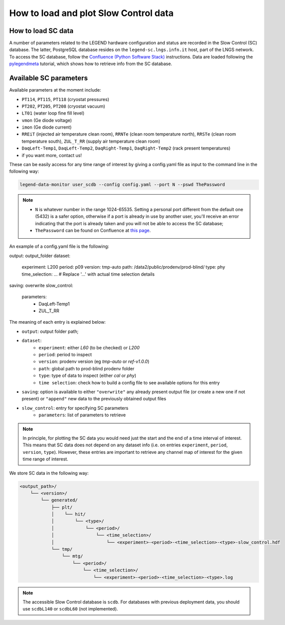 How to load and plot Slow Control data
======================================

How to load SC data
-------------------

A number of parameters related to the LEGEND hardware configuration and status are recorded in the Slow Control (SC) database.
The latter, PostgreSQL database resides on the ``legend-sc.lngs.infn.it`` host, part of the LNGS network.
To access the SC database, follow the `Confluence (Python Software Stack) <https://legend-exp.atlassian.net/wiki/spaces/LEGEND/pages/494764033/Python+Software+Stack>`_ instructions.
Data are loaded following the `pylegendmeta <https://github.com/legend-exp/pylegendmeta>`_ tutorial, which shows how to retrieve info from the SC database.


Available SC parameters
-----------------------

Available parameters at the moment include:

* ``PT114``, ``PT115``, ``PT118`` (cryostat pressures)
* ``PT202``, ``PT205``, ``PT208`` (cryostat vacuum)
* ``LT01`` (water loop fine fill level)
* ``vmon`` (Ge diode voltage)
* ``imon`` (Ge diode current)
* ``RREiT`` (injected air temperature clean room), ``RRNTe`` (clean room temperature north), ``RRSTe`` (clean room temperature south), ``ZUL_T_RR`` (supply air temperature clean room)
* ``DaqLeft-Temp1``, ``DaqLeft-Temp2``, ``DaqRight-Temp1``, ``DaqRight-Temp2`` (rack present temperatures)
* if you want more, contact us!

These can be easily access for any time range of interest by giving a config.yaml file as input to the command line in the following way:

.. code-block::

  legend-data-monitor user_scdb --config config.yaml --port N --pswd ThePassword

.. note::

  - ``N`` is whatever number in the range 1024-65535. Setting a personal port different from the default one (5432) is a safer option, otherwise if a port is already in use by another user, you'll receive an error indicating that the port is already taken and you will not be able to access the SC database;
  - ``ThePassword`` can be found on Confluence at `this page <https://legend-exp.atlassian.net/wiki/spaces/LEGEND/pages/494764033/Python+Software+Stack#Metadata-access>`_.

An example of a config.yaml file is the following:

.. code-block:: yaml

output: output_folder
dataset:
  experiment: L200
  period: p09
  version: tmp-auto
  path: /data2/public/prodenv/prod-blind/
  type: phy
  time_selection: ...   # Replace '...' with actual time selection details
saving: overwrite
slow_control:
  parameters:
    - DaqLeft-Temp1
    - ZUL_T_RR


The meaning of each entry is explained below:

* ``output``: output folder path;
* ``dataset``:
    * ``experiment``: either *L60* (to be checked) or *L200*
    * ``period``: period to inspect
    * ``version``: prodenv version (eg *tmp-auto* or *ref-v1.0.0*)
    * ``path``: global path to prod-blind prodenv folder
    * ``type``: type of data to inspect (either *cal* or *phy*)
    *  ``time selection``: check how to build a config file to see available options for this entry

* ``saving``: option is available to either ``"overwrite"`` any already present output file (or create a new one if not present) or ``"append"`` new data to the previously obtained output files
* ``slow_control``: entry for specifying SC parameters
    * ``parameters``: list of parameters to retrieve

.. note::

  In principle, for plotting the SC data you would need just the start and the end of a time interval of interest. This means that SC data does not depend on any dataset info (i.e. on entries ``experiment``, ``period``, ``version``, ``type``). However, these entries are important to retrieve any channel map of interest for the given time range of interest.


We store SC data in the following way:

.. code-block::

    <output_path>/
        └── <version>/
            └── generated/
                ├── plt/
                │    └── hit/
                │        └── <type>/
                │            └── <period>/
                │                └── <time_selection>/
                │                    └── <experiment>-<period>-<time_selection>-<type>-slow_control.hdf
                └── tmp/
                    └── mtg/
                        └── <period>/
                            └── <time_selection>/
                                └── <experiment>-<period>-<time_selection>-<type>.log


.. note::

  The accessible Slow Control database is ``scdb``. For databases with previous deployment data, you should use ``scdbL140`` or ``scdbL60`` (not implemented).
